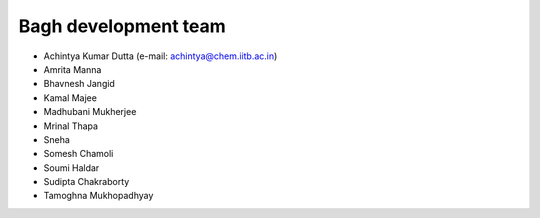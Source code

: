 Bagh development team
#####################

- Achintya Kumar Dutta (e-mail: achintya@chem.iitb.ac.in)
- Amrita Manna
- Bhavnesh Jangid
- Kamal Majee
- Madhubani Mukherjee
- Mrinal Thapa
- Sneha
- Somesh Chamoli
- Soumi Haldar
- Sudipta Chakraborty 
- Tamoghna Mukhopadhyay


